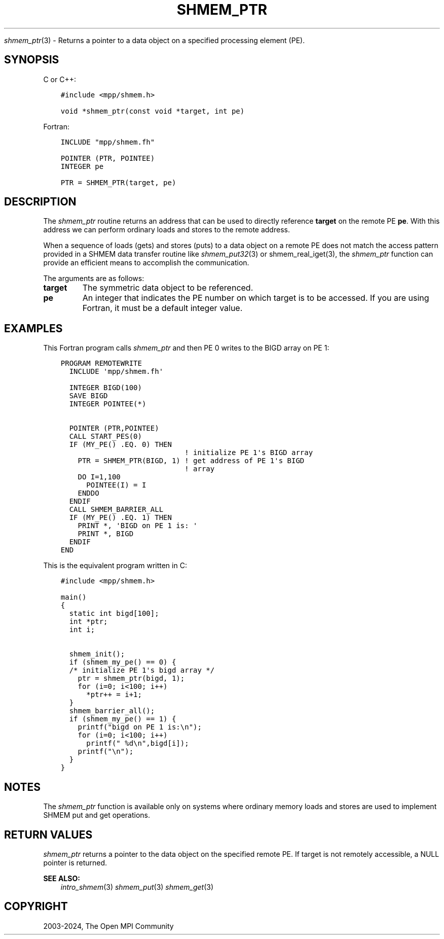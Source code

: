 .\" Man page generated from reStructuredText.
.
.TH "SHMEM_PTR" "3" "Apr 08, 2024" "" "Open MPI"
.
.nr rst2man-indent-level 0
.
.de1 rstReportMargin
\\$1 \\n[an-margin]
level \\n[rst2man-indent-level]
level margin: \\n[rst2man-indent\\n[rst2man-indent-level]]
-
\\n[rst2man-indent0]
\\n[rst2man-indent1]
\\n[rst2man-indent2]
..
.de1 INDENT
.\" .rstReportMargin pre:
. RS \\$1
. nr rst2man-indent\\n[rst2man-indent-level] \\n[an-margin]
. nr rst2man-indent-level +1
.\" .rstReportMargin post:
..
.de UNINDENT
. RE
.\" indent \\n[an-margin]
.\" old: \\n[rst2man-indent\\n[rst2man-indent-level]]
.nr rst2man-indent-level -1
.\" new: \\n[rst2man-indent\\n[rst2man-indent-level]]
.in \\n[rst2man-indent\\n[rst2man-indent-level]]u
..
.sp
\fI\%shmem_ptr\fP(3) \- Returns a pointer to a data object on a specified
processing element (PE).
.SH SYNOPSIS
.sp
C or C++:
.INDENT 0.0
.INDENT 3.5
.sp
.nf
.ft C
#include <mpp/shmem.h>

void *shmem_ptr(const void *target, int pe)
.ft P
.fi
.UNINDENT
.UNINDENT
.sp
Fortran:
.INDENT 0.0
.INDENT 3.5
.sp
.nf
.ft C
INCLUDE "mpp/shmem.fh"

POINTER (PTR, POINTEE)
INTEGER pe

PTR = SHMEM_PTR(target, pe)
.ft P
.fi
.UNINDENT
.UNINDENT
.SH DESCRIPTION
.sp
The \fI\%shmem_ptr\fP routine returns an address that can be used to directly
reference \fBtarget\fP on the remote PE \fBpe\fP\&. With this address we can
perform ordinary loads and stores to the remote address.
.sp
When a sequence of loads (gets) and stores (puts) to a data object on a
remote PE does not match the access pattern provided in a SHMEM data
transfer routine like \fI\%shmem_put32\fP(3) or shmem_real_iget(3), the
\fI\%shmem_ptr\fP function can provide an efficient means to accomplish the
communication.
.sp
The arguments are as follows:
.INDENT 0.0
.TP
.B target
The symmetric data object to be referenced.
.TP
.B pe
An integer that indicates the PE number on which target is to be
accessed. If you are using Fortran, it must be a default integer
value.
.UNINDENT
.SH EXAMPLES
.sp
This Fortran program calls \fI\%shmem_ptr\fP and then PE 0 writes to the BIGD
array on PE 1:
.INDENT 0.0
.INDENT 3.5
.sp
.nf
.ft C
PROGRAM REMOTEWRITE
  INCLUDE \(aqmpp/shmem.fh\(aq

  INTEGER BIGD(100)
  SAVE BIGD
  INTEGER POINTEE(*)

  POINTER (PTR,POINTEE)
  CALL START_PES(0)
  IF (MY_PE() .EQ. 0) THEN
                             ! initialize PE 1\(aqs BIGD array
    PTR = SHMEM_PTR(BIGD, 1) ! get address of PE 1\(aqs BIGD
                             ! array
    DO I=1,100
      POINTEE(I) = I
    ENDDO
  ENDIF
  CALL SHMEM_BARRIER_ALL
  IF (MY_PE() .EQ. 1) THEN
    PRINT *, \(aqBIGD on PE 1 is: \(aq
    PRINT *, BIGD
  ENDIF
END
.ft P
.fi
.UNINDENT
.UNINDENT
.sp
This is the equivalent program written in C:
.INDENT 0.0
.INDENT 3.5
.sp
.nf
.ft C
#include <mpp/shmem.h>

main()
{
  static int bigd[100];
  int *ptr;
  int i;

  shmem_init();
  if (shmem_my_pe() == 0) {
  /* initialize PE 1\(aqs bigd array */
    ptr = shmem_ptr(bigd, 1);
    for (i=0; i<100; i++)
      *ptr++ = i+1;
  }
  shmem_barrier_all();
  if (shmem_my_pe() == 1) {
    printf("bigd on PE 1 is:\en");
    for (i=0; i<100; i++)
      printf(" %d\en",bigd[i]);
    printf("\en");
  }
}
.ft P
.fi
.UNINDENT
.UNINDENT
.SH NOTES
.sp
The \fI\%shmem_ptr\fP function is available only on systems where ordinary
memory loads and stores are used to implement SHMEM put and get
operations.
.SH RETURN VALUES
.sp
\fI\%shmem_ptr\fP returns a pointer to the data object on the specified remote
PE. If target is not remotely accessible, a NULL pointer is returned.
.sp
\fBSEE ALSO:\fP
.INDENT 0.0
.INDENT 3.5
\fIintro_shmem\fP(3) \fIshmem_put\fP(3) \fIshmem_get\fP(3)
.UNINDENT
.UNINDENT
.SH COPYRIGHT
2003-2024, The Open MPI Community
.\" Generated by docutils manpage writer.
.
